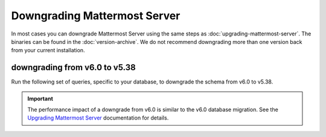 Downgrading Mattermost Server
=============================

|all-plans| |self-hosted|

.. |all-plans| image:: ../images/all-plans-badge.png
  :scale: 30
  :target: https://mattermost.com/pricing
  :alt: Available in Mattermost Free and Starter subscription plans.

.. |self-hosted| image:: ../images/self-hosted-badge.png
  :scale: 30
  :target: https://mattermost.com/deploy
  :alt: Available for Mattermost Self-Hosted deployments.

In most cases you can downgrade Mattermost Server using the same steps as :doc:`upgrading-mattermost-server`. The binaries can be found in the :doc:`version-archive`. We do not recommend downgrading more than one version back from your current installation.

downgrading from v6.0 to v5.38
------------------------------

Run the following set of queries, specific to your database, to downgrade the schema from v6.0 to v5.38.

.. important::

  The performance impact of a downgrade from v6.0 is similar to the v6.0 database migration. See the `Upgrading Mattermost Server <https://docs.mattermost.com/upgrade/upgrading-mattermost-server.html#preparing-to-upgrade-to-the-latest-version>`__ documentation for details.

.. tabs::

  .. tab:: MySQL

    .. code-block:: sh
     
        INSERT INTO Systems (Name,Value) VALUES ('Version','5.38.0') ON DUPLICATE KEY UPDATE Value = '5.38.0';

        CREATE INDEX idx_status_status ON Status (Status);
        DROP INDEX idx_status_status_dndendtime ON Status;
        CREATE INDEX idx_channelmembers_user_id ON ChannelMembers (UserId);
        DROP INDEX idx_channelmembers_channel_id_scheme_guest_user_id ON ChannelMembers;
        DROP INDEX idx_channelmembers_user_id_channel_id_last_viewed_at ON ChannelMembers;
        CREATE INDEX idx_threads_channel_id ON Threads (ChannelId);
        DROP INDEX idx_threads_channel_id_last_reply_at ON Threads;
        CREATE INDEX idx_channels_team_id ON Channels (TeamId);
        DROP INDEX idx_channels_team_id_type ON Channels;
        DROP INDEX idx_channels_team_id_display_name ON Channels;
        CREATE INDEX idx_posts_root_id ON Posts (RootId);
        DROP INDEX idx_posts_root_id_delete_at ON Posts;

        ALTER TABLE CommandWebhooks ADD COLUMN ParentId varchar(26);
        UPDATE CommandWebhooks SET ParentId = '';
        ALTER TABLE Posts ADD COLUMN ParentId varchar(26);
        UPDATE Posts SET ParentId = '';

        ALTER TABLE Users MODIFY Timezone text;
        ALTER TABLE Users MODIFY NotifyProps text;
        ALTER TABLE Users MODIFY Props text;
        ALTER TABLE Threads MODIFY Participants longtext;
        ALTER TABLE Sessions MODIFY Props text;
        ALTER TABLE Posts MODIFY Props text;
        ALTER TABLE Jobs MODIFY Data text;
        ALTER TABLE LinkMetadata MODIFY Data text;
        ALTER TABLE ChannelMembers MODIFY NotifyProps text;

    **Note**: The inverse of `the final v6.0 upgrade query <https://gist.github.com/streamer45/59b3582118913d4fc5e8ff81ea78b055#mysql-1>`__ is intentionally omitted from these downgrade queries because its result is backwards compatible, and running the query would unnecessarily delay the downgrade process.

  .. tab:: PostgreSQL

    .. code-block:: sh

        INSERT INTO Systems (Name,Value) VALUES ('Version','5.38.0') ON CONFLICT (name) DO UPDATE SET Value = '5.38.0';

        CREATE INDEX idx_status_status ON Status (Status);
        DROP INDEX idx_status_status_dndendtime;
        CREATE INDEX idx_channelmembers_user_id ON ChannelMembers (UserId);
        DROP INDEX idx_channelmembers_user_id_channel_id_last_viewed_at;
        DROP INDEX idx_channelmembers_channel_id_scheme_guest_user_id;
        CREATE INDEX idx_threads_channel_id ON Threads (ChannelId);
        DROP INDEX idx_threads_channel_id_last_reply_at;
        CREATE INDEX idx_channels_team_id ON Channels (TeamId);
        DROP INDEX idx_channels_team_id_type;
        DROP INDEX idx_channels_team_id_display_name;
        CREATE INDEX idx_posts_root_id ON Posts (RootId);
        DROP INDEX idx_posts_root_id_delete_at;

        ALTER TABLE CommandWebhooks ADD COLUMN ParentId varchar(26);
        UPDATE CommandWebhooks SET ParentId = '';
        ALTER TABLE Posts ADD COLUMN ParentId varchar(26);
        UPDATE Posts SET ParentId = '';

        ALTER TABLE users ALTER COLUMN timezone TYPE varchar(256);
        ALTER TABLE users ALTER COLUMN notifyprops TYPE varchar(2000);
        ALTER TABLE users ALTER COLUMN props TYPE varchar(4000);
        ALTER TABLE threads ALTER COLUMN participants TYPE text;
        ALTER TABLE sessions ALTER COLUMN props TYPE varchar(1000);
        ALTER TABLE posts ALTER COLUMN props TYPE varchar(8000);
        ALTER TABLE linkmetadata ALTER COLUMN data TYPE varchar(4096);
        ALTER TABLE jobs ALTER COLUMN data TYPE varchar(1024);
        ALTER TABLE channelmembers ALTER COLUMN notifyprops TYPE varchar(2000);

    **Note**: The inverse of `the final v6.0 upgrade query <https://gist.github.com/streamer45/59b3582118913d4fc5e8ff81ea78b055#postgresql-1>`__ is intentionally omitted from these downgrade queries because its result is backwards compatible, and running the query would unnecessarily delay the downgrade process.